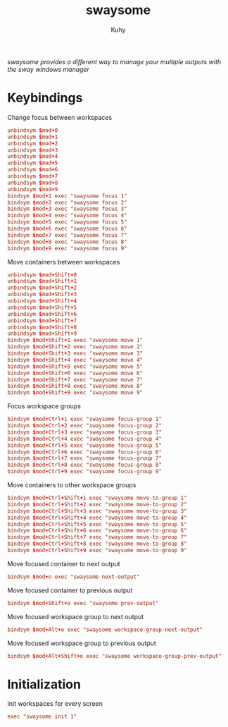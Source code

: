 #+TITLE: swaysome
#+AUTHOR: Kuhy
#+PROPERTY: header-args+ :comments yes
#+PROPERTY: header-args+ :mkdirp yes
#+PROPERTY: header-args+ :tangle "~/.config/sway/config.d/swaysome.conf"
#+PROPERTY: header-args+ :noweb tangle
#+OPTIONS: prop:t
/swaysome provides a different way to manage your multiple outputs with the sway windows manager/
* Keybindings
  Change focus between workspaces
  #+BEGIN_SRC conf
    unbindsym $mod+0
    unbindsym $mod+1
    unbindsym $mod+2
    unbindsym $mod+3
    unbindsym $mod+4
    unbindsym $mod+5
    unbindsym $mod+6
    unbindsym $mod+7
    unbindsym $mod+8
    unbindsym $mod+9
    bindsym $mod+1 exec "swaysome focus 1"
    bindsym $mod+2 exec "swaysome focus 2"
    bindsym $mod+3 exec "swaysome focus 3"
    bindsym $mod+4 exec "swaysome focus 4"
    bindsym $mod+5 exec "swaysome focus 5"
    bindsym $mod+6 exec "swaysome focus 6"
    bindsym $mod+7 exec "swaysome focus 7"
    bindsym $mod+8 exec "swaysome focus 8"
    bindsym $mod+9 exec "swaysome focus 9"
  #+END_SRC

  Move containers between workspaces
  #+BEGIN_SRC conf
    unbindsym $mod+Shift+0
    unbindsym $mod+Shift+1
    unbindsym $mod+Shift+2
    unbindsym $mod+Shift+3
    unbindsym $mod+Shift+4
    unbindsym $mod+Shift+5
    unbindsym $mod+Shift+6
    unbindsym $mod+Shift+7
    unbindsym $mod+Shift+8
    unbindsym $mod+Shift+9
    bindsym $mod+Shift+1 exec "swaysome move 1"
    bindsym $mod+Shift+2 exec "swaysome move 2"
    bindsym $mod+Shift+3 exec "swaysome move 3"
    bindsym $mod+Shift+4 exec "swaysome move 4"
    bindsym $mod+Shift+5 exec "swaysome move 5"
    bindsym $mod+Shift+6 exec "swaysome move 6"
    bindsym $mod+Shift+7 exec "swaysome move 7"
    bindsym $mod+Shift+8 exec "swaysome move 8"
    bindsym $mod+Shift+9 exec "swaysome move 9"
  #+END_SRC

  Focus workspace groups
  #+BEGIN_SRC conf
    bindsym $mod+Ctrl+1 exec "swaysome focus-group 1"
    bindsym $mod+Ctrl+2 exec "swaysome focus-group 2"
    bindsym $mod+Ctrl+3 exec "swaysome focus-group 3"
    bindsym $mod+Ctrl+4 exec "swaysome focus-group 4"
    bindsym $mod+Ctrl+5 exec "swaysome focus-group 5"
    bindsym $mod+Ctrl+6 exec "swaysome focus-group 6"
    bindsym $mod+Ctrl+7 exec "swaysome focus-group 7"
    bindsym $mod+Ctrl+8 exec "swaysome focus-group 8"
    bindsym $mod+Ctrl+9 exec "swaysome focus-group 9"
  #+END_SRC

  Move containers to other workspace groups
  #+BEGIN_SRC conf
    bindsym $mod+Ctrl+Shift+1 exec "swaysome move-to-group 1"
    bindsym $mod+Ctrl+Shift+2 exec "swaysome move-to-group 2"
    bindsym $mod+Ctrl+Shift+3 exec "swaysome move-to-group 3"
    bindsym $mod+Ctrl+Shift+4 exec "swaysome move-to-group 4"
    bindsym $mod+Ctrl+Shift+5 exec "swaysome move-to-group 5"
    bindsym $mod+Ctrl+Shift+6 exec "swaysome move-to-group 6"
    bindsym $mod+Ctrl+Shift+7 exec "swaysome move-to-group 7"
    bindsym $mod+Ctrl+Shift+8 exec "swaysome move-to-group 8"
    bindsym $mod+Ctrl+Shift+9 exec "swaysome move-to-group 9"
  #+END_SRC

  Move focused container to next output
  #+BEGIN_SRC conf
    bindsym $mod+o exec "swaysome next-output"
  #+END_SRC

  Move focused container to previous output
  #+BEGIN_SRC conf
    bindsym $mod+Shift+o exec "swaysome prev-output"
  #+END_SRC

  Move focused workspace group to next output
  #+BEGIN_SRC conf
    bindsym $mod+Alt+o exec "swaysome workspace-group-next-output"
  #+END_SRC

  Move focused workspace group to previous output
  #+BEGIN_SRC conf
    bindsym $mod+Alt+Shift+o exec "swaysome workspace-group-prev-output"
  #+END_SRC
* Initialization
  Init workspaces for every screen
  #+BEGIN_SRC conf
    exec "swaysome init 1"
  #+END_SRC
